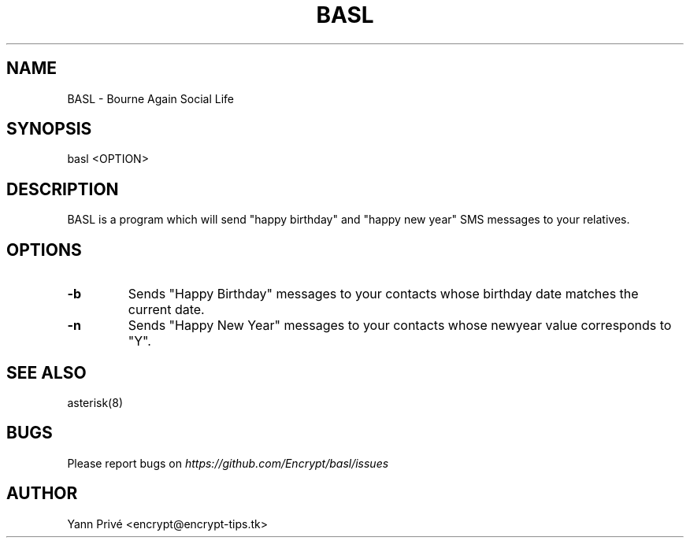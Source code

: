 .TH BASL 1 "December 2015" "1.0"
.SH NAME
BASL \- Bourne Again Social Life 

.SH SYNOPSIS
basl <OPTION>

.SH DESCRIPTION
BASL is a program which will send "happy birthday" and "happy new year" SMS messages to your relatives.

.SH OPTIONS
.IP \fB-b\fP
Sends "Happy Birthday" messages to your contacts whose birthday date matches the current date. 

.IP \fB-n\fP
Sends "Happy New Year" messages to your contacts whose newyear value corresponds to "Y".

.SH SEE ALSO
asterisk(8)

.SH BUGS
Please report bugs on
.I https://github.com/Encrypt/basl/issues

.SH AUTHOR
Yann Privé <encrypt@encrypt-tips.tk>
